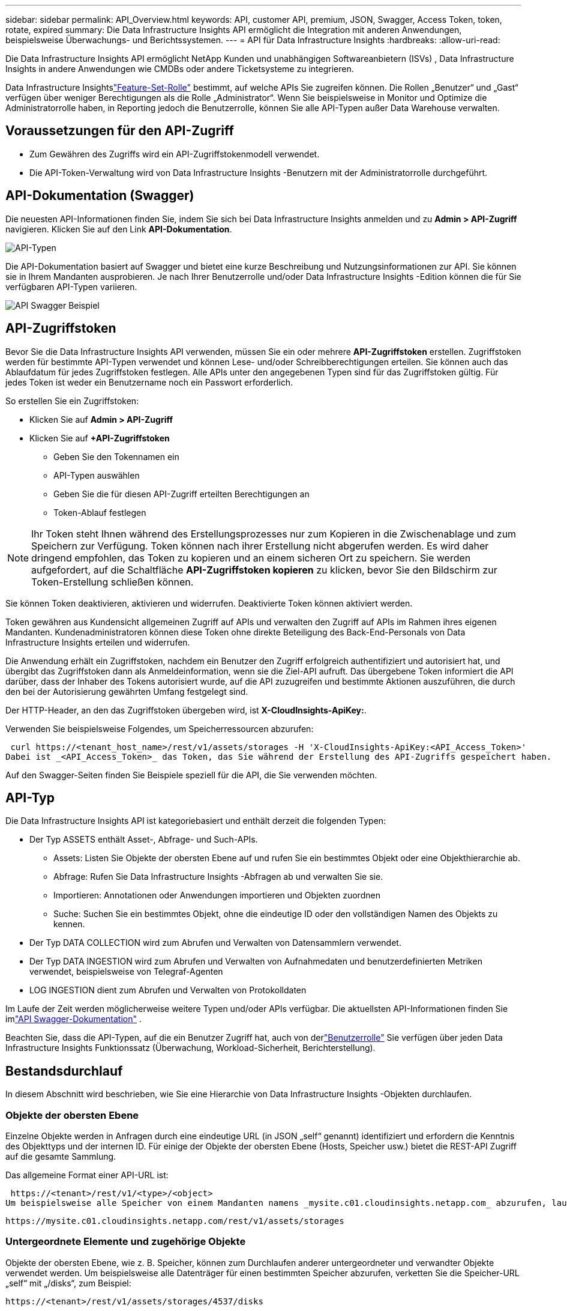 ---
sidebar: sidebar 
permalink: API_Overview.html 
keywords: API, customer API, premium, JSON, Swagger, Access Token, token, rotate, expired 
summary: Die Data Infrastructure Insights API ermöglicht die Integration mit anderen Anwendungen, beispielsweise Überwachungs- und Berichtssystemen. 
---
= API für Data Infrastructure Insights
:hardbreaks:
:allow-uri-read: 


[role="lead"]
Die Data Infrastructure Insights API ermöglicht NetApp Kunden und unabhängigen Softwareanbietern (ISVs) , Data Infrastructure Insights in andere Anwendungen wie CMDBs oder andere Ticketsysteme zu integrieren.

Data Infrastructure Insightslink:https://docs.netapp.com/us-en/cloudinsights/concept_user_roles.html#permission-levels["Feature-Set-Rolle"] bestimmt, auf welche APIs Sie zugreifen können.  Die Rollen „Benutzer“ und „Gast“ verfügen über weniger Berechtigungen als die Rolle „Administrator“.  Wenn Sie beispielsweise in Monitor und Optimize die Administratorrolle haben, in Reporting jedoch die Benutzerrolle, können Sie alle API-Typen außer Data Warehouse verwalten.



== Voraussetzungen für den API-Zugriff

* Zum Gewähren des Zugriffs wird ein API-Zugriffstokenmodell verwendet.
* Die API-Token-Verwaltung wird von Data Infrastructure Insights -Benutzern mit der Administratorrolle durchgeführt.




== API-Dokumentation (Swagger)

Die neuesten API-Informationen finden Sie, indem Sie sich bei Data Infrastructure Insights anmelden und zu *Admin > API-Zugriff* navigieren.  Klicken Sie auf den Link *API-Dokumentation*.

image:API_Swagger_Types.png["API-Typen"]

Die API-Dokumentation basiert auf Swagger und bietet eine kurze Beschreibung und Nutzungsinformationen zur API. Sie können sie in Ihrem Mandanten ausprobieren.  Je nach Ihrer Benutzerrolle und/oder Data Infrastructure Insights -Edition können die für Sie verfügbaren API-Typen variieren.

image:API_Swagger_Example.png["API Swagger Beispiel"]



== API-Zugriffstoken

Bevor Sie die Data Infrastructure Insights API verwenden, müssen Sie ein oder mehrere *API-Zugriffstoken* erstellen.  Zugriffstoken werden für bestimmte API-Typen verwendet und können Lese- und/oder Schreibberechtigungen erteilen.  Sie können auch das Ablaufdatum für jedes Zugriffstoken festlegen.  Alle APIs unter den angegebenen Typen sind für das Zugriffstoken gültig.  Für jedes Token ist weder ein Benutzername noch ein Passwort erforderlich.

So erstellen Sie ein Zugriffstoken:

* Klicken Sie auf *Admin > API-Zugriff*
* Klicken Sie auf *+API-Zugriffstoken*
+
** Geben Sie den Tokennamen ein
** API-Typen auswählen
** Geben Sie die für diesen API-Zugriff erteilten Berechtigungen an
** Token-Ablauf festlegen





NOTE: Ihr Token steht Ihnen während des Erstellungsprozesses nur zum Kopieren in die Zwischenablage und zum Speichern zur Verfügung.  Token können nach ihrer Erstellung nicht abgerufen werden. Es wird daher dringend empfohlen, das Token zu kopieren und an einem sicheren Ort zu speichern.  Sie werden aufgefordert, auf die Schaltfläche *API-Zugriffstoken kopieren* zu klicken, bevor Sie den Bildschirm zur Token-Erstellung schließen können.

Sie können Token deaktivieren, aktivieren und widerrufen.  Deaktivierte Token können aktiviert werden.

Token gewähren aus Kundensicht allgemeinen Zugriff auf APIs und verwalten den Zugriff auf APIs im Rahmen ihres eigenen Mandanten.  Kundenadministratoren können diese Token ohne direkte Beteiligung des Back-End-Personals von Data Infrastructure Insights erteilen und widerrufen.

Die Anwendung erhält ein Zugriffstoken, nachdem ein Benutzer den Zugriff erfolgreich authentifiziert und autorisiert hat, und übergibt das Zugriffstoken dann als Anmeldeinformation, wenn sie die Ziel-API aufruft.  Das übergebene Token informiert die API darüber, dass der Inhaber des Tokens autorisiert wurde, auf die API zuzugreifen und bestimmte Aktionen auszuführen, die durch den bei der Autorisierung gewährten Umfang festgelegt sind.

Der HTTP-Header, an den das Zugriffstoken übergeben wird, ist *X-CloudInsights-ApiKey:*.

Verwenden Sie beispielsweise Folgendes, um Speicherressourcen abzurufen:

 curl https://<tenant_host_name>/rest/v1/assets/storages -H 'X-CloudInsights-ApiKey:<API_Access_Token>'
Dabei ist _<API_Access_Token>_ das Token, das Sie während der Erstellung des API-Zugriffs gespeichert haben.

Auf den Swagger-Seiten finden Sie Beispiele speziell für die API, die Sie verwenden möchten.



== API-Typ

Die Data Infrastructure Insights API ist kategoriebasiert und enthält derzeit die folgenden Typen:

* Der Typ ASSETS enthält Asset-, Abfrage- und Such-APIs.
+
** Assets: Listen Sie Objekte der obersten Ebene auf und rufen Sie ein bestimmtes Objekt oder eine Objekthierarchie ab.
** Abfrage: Rufen Sie Data Infrastructure Insights -Abfragen ab und verwalten Sie sie.
** Importieren: Annotationen oder Anwendungen importieren und Objekten zuordnen
** Suche: Suchen Sie ein bestimmtes Objekt, ohne die eindeutige ID oder den vollständigen Namen des Objekts zu kennen.


* Der Typ DATA COLLECTION wird zum Abrufen und Verwalten von Datensammlern verwendet.
* Der Typ DATA INGESTION wird zum Abrufen und Verwalten von Aufnahmedaten und benutzerdefinierten Metriken verwendet, beispielsweise von Telegraf-Agenten
* LOG INGESTION dient zum Abrufen und Verwalten von Protokolldaten


Im Laufe der Zeit werden möglicherweise weitere Typen und/oder APIs verfügbar.  Die aktuellsten API-Informationen finden Sie imlink:#api-documentation-swagger["API Swagger-Dokumentation"] .

Beachten Sie, dass die API-Typen, auf die ein Benutzer Zugriff hat, auch von derlink:concept_user_roles.html["Benutzerrolle"] Sie verfügen über jeden Data Infrastructure Insights Funktionssatz (Überwachung, Workload-Sicherheit, Berichterstellung).



== Bestandsdurchlauf

In diesem Abschnitt wird beschrieben, wie Sie eine Hierarchie von Data Infrastructure Insights -Objekten durchlaufen.



=== Objekte der obersten Ebene

Einzelne Objekte werden in Anfragen durch eine eindeutige URL (in JSON „self“ genannt) identifiziert und erfordern die Kenntnis des Objekttyps und der internen ID. Für einige der Objekte der obersten Ebene (Hosts, Speicher usw.) bietet die REST-API Zugriff auf die gesamte Sammlung.

Das allgemeine Format einer API-URL ist:

 https://<tenant>/rest/v1/<type>/<object>
Um beispielsweise alle Speicher von einem Mandanten namens _mysite.c01.cloudinsights.netapp.com_ abzurufen, lautet die Anforderungs-URL:

 https://mysite.c01.cloudinsights.netapp.com/rest/v1/assets/storages


=== Untergeordnete Elemente und zugehörige Objekte

Objekte der obersten Ebene, wie z. B. Speicher, können zum Durchlaufen anderer untergeordneter und verwandter Objekte verwendet werden.  Um beispielsweise alle Datenträger für einen bestimmten Speicher abzurufen, verketten Sie die Speicher-URL „self“ mit „/disks“, zum Beispiel:

 https://<tenant>/rest/v1/assets/storages/4537/disks


== Erweitert

Viele API-Befehle unterstützen den Parameter *expand*, der zusätzliche Details zum Objekt oder URLs für verwandte Objekte bereitstellt.

Der einzige gemeinsame Erweiterungsparameter ist _expands_.  Die Antwort enthält eine Liste aller verfügbaren spezifischen Erweiterungen für das Objekt.

Wenn Sie beispielsweise Folgendes anfordern:

 https://<tenant>/rest/v1/assets/storages/2782?expand=_expands
Die API gibt alle verfügbaren Erweiterungen für das Objekt wie folgt zurück:

image:expands.gif["erweitert Beispiel"]

Jede Erweiterung enthält Daten, eine URL oder beides.  Der Expand-Parameter unterstützt mehrere und verschachtelte Attribute, zum Beispiel:

 https://<tenant>/rest/v1/assets/storages/2782?expand=performance,storageResources.storage
Mit „Erweitern“ können Sie viele verwandte Daten in einer Antwort einbringen.  NetApp empfiehlt, nicht zu viele Informationen auf einmal anzufordern, da dies zu Leistungseinbußen führen kann.

Um dies zu verhindern, können Anfragen für Sammlungen der obersten Ebene nicht erweitert werden.  Sie können beispielsweise nicht für alle Speicherobjekte gleichzeitig erweiterte Daten anfordern.  Clients müssen die Objektliste abrufen und dann bestimmte Objekte zum Erweitern auswählen.



== Leistungsdaten

Leistungsdaten werden über viele Geräte hinweg als separate Stichproben erfasst.  Jede Stunde (Standardeinstellung) aggregiert und fasst Data Infrastructure Insights Leistungsbeispiele zusammen.

Die API ermöglicht den Zugriff sowohl auf die Beispiele als auch auf die zusammengefassten Daten.  Für ein Objekt mit Leistungsdaten ist eine Leistungszusammenfassung als _expand=performance_ verfügbar.  Zeitreihen zur Leistungshistorie sind über verschachtelte _expand=performance.history_ verfügbar.

Beispiele für Leistungsdatenobjekte sind:

* Speicherleistung
* Speicherpoolleistung
* PortPerformance
* DiskPerformance


Eine Leistungsmetrik hat eine Beschreibung und einen Typ und enthält eine Sammlung von Leistungszusammenfassungen.  Zum Beispiel Latenz, Verkehr und Rate.

Eine Leistungszusammenfassung enthält eine Beschreibung, eine Einheit, eine Beispielstartzeit, eine Beispielendzeit und eine Sammlung zusammengefasster Werte (aktuell, Min., Max., Durchschnitt usw.), die aus einem einzelnen Leistungsindikator über einen Zeitraum (1 Stunde, 24 Stunden, 3 Tage usw.) berechnet wurden.

image:API_Performance.png["API-Leistungsbeispiel"]

Das resultierende Leistungsdatenwörterbuch enthält die folgenden Schlüssel:

* „self“ ist die eindeutige URL des Objekts
* „History“ ist die Liste der Paare aus Zeitstempel und Zuordnung der Zählerwerte
* Jeder andere Wörterbuchschlüssel („diskThroughput“ usw.) ist der Name einer Leistungsmetrik.


Jeder Leistungsdatenobjekttyp verfügt über einen einzigartigen Satz von Leistungsmetriken.  Beispielsweise unterstützt das Leistungsobjekt „Virtuelle Maschine“ „diskThroughput“ als Leistungsmetrik.  Jede unterstützte Leistungsmetrik gehört zu einer bestimmten „Leistungskategorie“, die im Metrikwörterbuch dargestellt wird.  Data Infrastructure Insights unterstützt mehrere Leistungsmetriktypen, die weiter unten in diesem Dokument aufgeführt sind.  Jedes Leistungsmetrikwörterbuch verfügt außerdem über das Feld „Beschreibung“, das eine für Menschen lesbare Beschreibung dieser Leistungsmetrik und eine Reihe von Leistungszusammenfassungszählereinträgen enthält.

Der Leistungszusammenfassungszähler ist die Zusammenfassung der Leistungszähler.  Es werden typische aggregierte Werte wie Min., Max. und Durchschnitt für einen Zähler sowie der zuletzt beobachtete Wert, der Zeitbereich für zusammengefasste Daten, der Einheitentyp für den Zähler und Schwellenwerte für Daten angezeigt.  Nur Schwellenwerte sind optional; die restlichen Attribute sind obligatorisch.

Für die folgenden Zählertypen sind Leistungszusammenfassungen verfügbar:

* Lesen – Zusammenfassung für Lesevorgänge
* Schreiben – Zusammenfassung für Schreibvorgänge
* Gesamt – Zusammenfassung aller Vorgänge.  Es kann höher sein als die einfache Summe aus Lesen und Schreiben und es können auch andere Operationen enthalten sein.
* Gesamtmaximum – Zusammenfassung aller Vorgänge.  Dies ist der maximale Gesamtwert im angegebenen Zeitraum.




== Objektleistungsmetriken

Die API kann detaillierte Metriken für Objekte auf Ihrem Mandanten zurückgeben, zum Beispiel:

* Speicherleistungsmetriken wie IOPS (Anzahl der Eingabe-/Ausgabeanforderungen pro Sekunde), Latenz oder Durchsatz.
* Switch-Leistungsmetriken, wie etwa Verkehrsauslastung, BB Credit Zero-Daten oder Portfehler.


Siehe dielink:#api-documentation-swagger["API Swagger-Dokumentation"] für Informationen zu Metriken für jeden Objekttyp.



== Leistungsverlaufsdaten

Verlaufsdaten werden in Leistungsdaten als Liste von Zeitstempel- und Zählerkartenpaaren dargestellt.

Die Benennung der Verlaufszähler basiert auf dem Namen des Leistungsmetrikobjekts.  Beispielsweise unterstützt das Leistungsobjekt der virtuellen Maschine „diskThroughput“, sodass die Verlaufskarte Schlüssel mit den Namen „diskThroughput.read“, „diskThroughput.write“ und „diskThroughput.total“ enthält.


NOTE: Der Zeitstempel liegt im UNIX-Zeitformat vor.

Nachfolgend sehen Sie ein Beispiel für die Leistungsdaten einer Festplatte im JSON-Format:

image:DiskPerformanceExample.png["Festplattenleistung JSON"]



== Objekte mit Kapazitätsattributen

Objekte mit Kapazitätsattributen verwenden grundlegende Datentypen und das CapacityItem zur Darstellung.



=== KapazitätArtikel

CapacityItem ist eine einzelne logische Kapazitätseinheit.  Es verfügt über „Wert“ und „hoher Schwellenwert“ in Einheiten, die durch sein übergeordnetes Objekt definiert sind.  Es unterstützt auch eine optionale Aufschlüsselungskarte, die erklärt, wie der Kapazitätswert aufgebaut ist.  Beispielsweise wäre die Gesamtkapazität eines 100-TB-Speicherpools ein CapacityItem mit dem Wert 100.  Die Aufschlüsselung kann ergeben, dass 60 TB für „Daten“ und 40 TB für „Schnappschüsse“ vorgesehen sind.

Hinweis: „highThreshold“ stellt systemdefinierte Schwellenwerte für die entsprechenden Metriken dar, die ein Client verwenden kann, um Warnungen oder visuelle Hinweise auf Werte zu generieren, die außerhalb der akzeptablen konfigurierten Bereiche liegen.

Im Folgenden wird die Kapazität für StoragePools mit mehreren Kapazitätszählern angezeigt:

image:StoragePoolCapacity.png["Beispiel für die Speicherpoolkapazität"]



== Verwenden der Suche zum Nachschlagen von Objekten

Die Such-API ist ein einfacher Einstiegspunkt in das System.  Der einzige Eingabeparameter für die API ist eine Zeichenfolge in freier Form und das resultierende JSON enthält eine kategorisierte Ergebnisliste.  Typen sind verschiedene Asset-Typen aus dem Inventar, wie Speicher, Hosts, Datenspeicher usw.  Jeder Typ würde eine Liste von Objekten des Typs enthalten, die den Suchkriterien entsprechen.

Data Infrastructure Insights ist eine erweiterbare (weit offene) Lösung, die Integrationen mit Orchestrierungs-, Geschäftsverwaltungs-, Änderungskontroll- und Ticketsystemen von Drittanbietern sowie benutzerdefinierte CMDB-Integrationen ermöglicht.

Die RESTful-API von Cloud Insight ist ein primärer Integrationspunkt, der eine einfache und effektive Datenübertragung ermöglicht und Benutzern einen nahtlosen Zugriff auf ihre Daten ermöglicht.



== Deaktivieren oder Widerrufen eines API-Tokens

Um ein API-Token vorübergehend zu deaktivieren, klicken Sie auf der API-Token-Listenseite auf das Menü mit den drei Punkten für die API und wählen Sie _Deaktivieren_.  Sie können das Token jederzeit wieder aktivieren, indem Sie im selben Menü „Aktivieren“ auswählen.

Um ein API-Token dauerhaft zu entfernen, wählen Sie im Menü „Widerrufen“ aus.  Sie können ein widerrufenes Token nicht erneut aktivieren. Sie müssen ein neues Token erstellen.

image:API_Disable_Token.png["Deaktivieren oder Widerrufen eines API-Tokens"]



== Rotieren abgelaufener API-Zugriffstoken

API-Zugriffstoken haben ein Ablaufdatum.  Wenn ein API-Zugriffstoken abläuft, müssen Benutzer ein neues Token (vom Typ _Data Ingestion_ mit Lese-/Schreibberechtigungen) generieren und Telegraf neu konfigurieren, um das neu generierte Token anstelle des abgelaufenen Tokens zu verwenden.  Die folgenden Schritte beschreiben die Vorgehensweise im Detail.



==== Kubernetes

Beachten Sie, dass diese Befehle den Standardnamespace „netapp-monitoring“ verwenden.  Wenn Sie Ihren eigenen Namespace festgelegt haben, ersetzen Sie diesen Namespace in diesen und allen nachfolgenden Befehlen und Dateien.

Hinweis: Wenn Sie den neuesten NetApp Kubernetes Monitoring Operator installiert haben und ein erneuerbares API-Zugriffstoken verwenden, werden ablaufende Token automatisch durch neue/aktualisierte API-Zugriffstoken ersetzt.  Es ist nicht erforderlich, die unten aufgeführten manuellen Schritte auszuführen.

* Erstellen Sie ein neues API-Token.
* Befolgen Sie die Schritte fürlink:task_config_telegraf_agent_k8s.html#manual-upgrades["Manuelles Upgrade"] und wählen Sie das neue API-Token aus.


Hinweis: Kunden, die ihren NetApp Kubernetes Monitoring Operator mit einem Konfigurationsverwaltungstool wie Kustomize verwalten, können dieselben Schritte ausführen, um einen aktualisierten Satz von YAMLs zu generieren und herunterzuladen, um ihn in ihr Repository zu übertragen.



==== RHEL/CentOS und Debian/Ubuntu

* Bearbeiten Sie die Telegraf-Konfigurationsdateien und ersetzen Sie alle Instanzen des alten API-Tokens durch das neue API-Token.
+
 sudo sed -i.bkup ‘s/<OLD_API_TOKEN>/<NEW_API_TOKEN>/g’ /etc/telegraf/telegraf.d/*.conf
* Starten Sie Telegraf neu.
+
 sudo systemctl restart telegraf




==== Windows

* Ersetzen Sie für jede Telegraf-Konfigurationsdatei in _C:\Programme\telegraf\telegraf.d_ alle Instanzen des alten API-Tokens durch das neue API-Token.
+
....
cp <plugin>.conf <plugin>.conf.bkup
(Get-Content <plugin>.conf).Replace(‘<OLD_API_TOKEN>’, ‘<NEW_API_TOKEN>’) | Set-Content <plugin>.conf
....
* Starten Sie Telegraf neu.
+
....
Stop-Service telegraf
Start-Service telegraf
....

